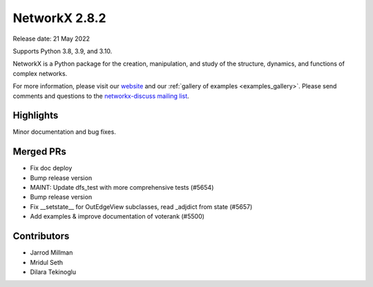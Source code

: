 NetworkX 2.8.2
==============

Release date: 21 May 2022

Supports Python 3.8, 3.9, and 3.10.

NetworkX is a Python package for the creation, manipulation, and study of the
structure, dynamics, and functions of complex networks.

For more information, please visit our `website <https://networkx.org/>`_
and our :ref:`gallery of examples <examples_gallery>`.
Please send comments and questions to the `networkx-discuss mailing list
<http://groups.google.com/group/networkx-discuss>`_.

Highlights
----------

Minor documentation and bug fixes.

Merged PRs
----------

- Fix doc deploy
- Bump release version
- MAINT: Update dfs_test with more comprehensive tests (#5654)
- Bump release version
- Fix __setstate__ for OutEdgeView subclasses, read _adjdict from state (#5657)
- Add examples & improve documentation of voterank (#5500)

Contributors
------------

- Jarrod Millman
- Mridul Seth
- Dilara Tekinoglu

